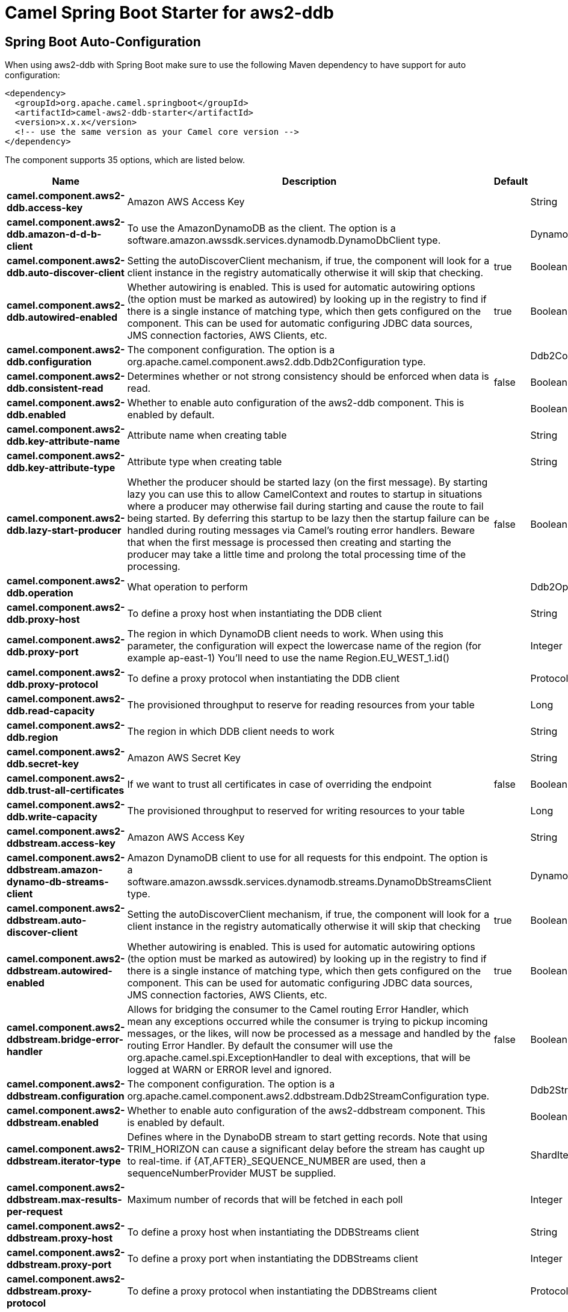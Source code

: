 // spring-boot-auto-configure options: START
:page-partial:
:doctitle: Camel Spring Boot Starter for aws2-ddb

== Spring Boot Auto-Configuration

When using aws2-ddb with Spring Boot make sure to use the following Maven dependency to have support for auto configuration:

[source,xml]
----
<dependency>
  <groupId>org.apache.camel.springboot</groupId>
  <artifactId>camel-aws2-ddb-starter</artifactId>
  <version>x.x.x</version>
  <!-- use the same version as your Camel core version -->
</dependency>
----


The component supports 35 options, which are listed below.



[width="100%",cols="2,5,^1,2",options="header"]
|===
| Name | Description | Default | Type
| *camel.component.aws2-ddb.access-key* | Amazon AWS Access Key |  | String
| *camel.component.aws2-ddb.amazon-d-d-b-client* | To use the AmazonDynamoDB as the client. The option is a software.amazon.awssdk.services.dynamodb.DynamoDbClient type. |  | DynamoDbClient
| *camel.component.aws2-ddb.auto-discover-client* | Setting the autoDiscoverClient mechanism, if true, the component will look for a client instance in the registry automatically otherwise it will skip that checking. | true | Boolean
| *camel.component.aws2-ddb.autowired-enabled* | Whether autowiring is enabled. This is used for automatic autowiring options (the option must be marked as autowired) by looking up in the registry to find if there is a single instance of matching type, which then gets configured on the component. This can be used for automatic configuring JDBC data sources, JMS connection factories, AWS Clients, etc. | true | Boolean
| *camel.component.aws2-ddb.configuration* | The component configuration. The option is a org.apache.camel.component.aws2.ddb.Ddb2Configuration type. |  | Ddb2Configuration
| *camel.component.aws2-ddb.consistent-read* | Determines whether or not strong consistency should be enforced when data is read. | false | Boolean
| *camel.component.aws2-ddb.enabled* | Whether to enable auto configuration of the aws2-ddb component. This is enabled by default. |  | Boolean
| *camel.component.aws2-ddb.key-attribute-name* | Attribute name when creating table |  | String
| *camel.component.aws2-ddb.key-attribute-type* | Attribute type when creating table |  | String
| *camel.component.aws2-ddb.lazy-start-producer* | Whether the producer should be started lazy (on the first message). By starting lazy you can use this to allow CamelContext and routes to startup in situations where a producer may otherwise fail during starting and cause the route to fail being started. By deferring this startup to be lazy then the startup failure can be handled during routing messages via Camel's routing error handlers. Beware that when the first message is processed then creating and starting the producer may take a little time and prolong the total processing time of the processing. | false | Boolean
| *camel.component.aws2-ddb.operation* | What operation to perform |  | Ddb2Operations
| *camel.component.aws2-ddb.proxy-host* | To define a proxy host when instantiating the DDB client |  | String
| *camel.component.aws2-ddb.proxy-port* | The region in which DynamoDB client needs to work. When using this parameter, the configuration will expect the lowercase name of the region (for example ap-east-1) You'll need to use the name Region.EU_WEST_1.id() |  | Integer
| *camel.component.aws2-ddb.proxy-protocol* | To define a proxy protocol when instantiating the DDB client |  | Protocol
| *camel.component.aws2-ddb.read-capacity* | The provisioned throughput to reserve for reading resources from your table |  | Long
| *camel.component.aws2-ddb.region* | The region in which DDB client needs to work |  | String
| *camel.component.aws2-ddb.secret-key* | Amazon AWS Secret Key |  | String
| *camel.component.aws2-ddb.trust-all-certificates* | If we want to trust all certificates in case of overriding the endpoint | false | Boolean
| *camel.component.aws2-ddb.write-capacity* | The provisioned throughput to reserved for writing resources to your table |  | Long
| *camel.component.aws2-ddbstream.access-key* | Amazon AWS Access Key |  | String
| *camel.component.aws2-ddbstream.amazon-dynamo-db-streams-client* | Amazon DynamoDB client to use for all requests for this endpoint. The option is a software.amazon.awssdk.services.dynamodb.streams.DynamoDbStreamsClient type. |  | DynamoDbStreamsClient
| *camel.component.aws2-ddbstream.auto-discover-client* | Setting the autoDiscoverClient mechanism, if true, the component will look for a client instance in the registry automatically otherwise it will skip that checking | true | Boolean
| *camel.component.aws2-ddbstream.autowired-enabled* | Whether autowiring is enabled. This is used for automatic autowiring options (the option must be marked as autowired) by looking up in the registry to find if there is a single instance of matching type, which then gets configured on the component. This can be used for automatic configuring JDBC data sources, JMS connection factories, AWS Clients, etc. | true | Boolean
| *camel.component.aws2-ddbstream.bridge-error-handler* | Allows for bridging the consumer to the Camel routing Error Handler, which mean any exceptions occurred while the consumer is trying to pickup incoming messages, or the likes, will now be processed as a message and handled by the routing Error Handler. By default the consumer will use the org.apache.camel.spi.ExceptionHandler to deal with exceptions, that will be logged at WARN or ERROR level and ignored. | false | Boolean
| *camel.component.aws2-ddbstream.configuration* | The component configuration. The option is a org.apache.camel.component.aws2.ddbstream.Ddb2StreamConfiguration type. |  | Ddb2StreamConfiguration
| *camel.component.aws2-ddbstream.enabled* | Whether to enable auto configuration of the aws2-ddbstream component. This is enabled by default. |  | Boolean
| *camel.component.aws2-ddbstream.iterator-type* | Defines where in the DynaboDB stream to start getting records. Note that using TRIM_HORIZON can cause a significant delay before the stream has caught up to real-time. if {AT,AFTER}_SEQUENCE_NUMBER are used, then a sequenceNumberProvider MUST be supplied. |  | ShardIteratorType
| *camel.component.aws2-ddbstream.max-results-per-request* | Maximum number of records that will be fetched in each poll |  | Integer
| *camel.component.aws2-ddbstream.proxy-host* | To define a proxy host when instantiating the DDBStreams client |  | String
| *camel.component.aws2-ddbstream.proxy-port* | To define a proxy port when instantiating the DDBStreams client |  | Integer
| *camel.component.aws2-ddbstream.proxy-protocol* | To define a proxy protocol when instantiating the DDBStreams client |  | Protocol
| *camel.component.aws2-ddbstream.region* | The region in which DDBStreams client needs to work |  | String
| *camel.component.aws2-ddbstream.secret-key* | Amazon AWS Secret Key |  | String
| *camel.component.aws2-ddbstream.sequence-number-provider* | Provider for the sequence number when using one of the two ShardIteratorType.{AT,AFTER}_SEQUENCE_NUMBER iterator types. Can be a registry reference or a literal sequence number. The option is a org.apache.camel.component.aws2.ddbstream.SequenceNumberProvider type. |  | SequenceNumberProvider
| *camel.component.aws2-ddbstream.trust-all-certificates* | If we want to trust all certificates in case of overriding the endpoint | false | Boolean
|===
// spring-boot-auto-configure options: END
